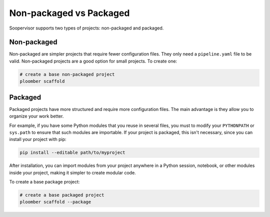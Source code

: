 Non-packaged vs Packaged
========================

Soopervisor supports two types of projects: non-packaged and packaged.

Non-packaged
------------

Non-packaged are simpler projects that require fewer configuration files. They
only need a ``pipeline.yaml`` file to be valid. Non-packaged projects are a
good option for small projects. To create one:


.. code:: sh

    # create a base non-packaged project
    ploomber scaffold


Packaged
--------

Packaged projects have more structured and require more configuration files.
The main advantage is they allow you to organize your work better.

For example, if you have some Python modules that you reuse in several files,
you must to modify your ``PYTHONPATH`` or ``sys.path`` to ensure that such
modules are importable. If your project is packaged, this isn't necessary,
since you can install your project with pip:

.. code:: sh

    pip install --editable path/to/myproject

After installation, you can import modules from your project anywhere in a
Python session, notebook, or other modules inside your project, making it
simpler to create modular code.

To create a base package project:

.. code:: sh

    # create a base packaged project
    ploomber scaffold --package